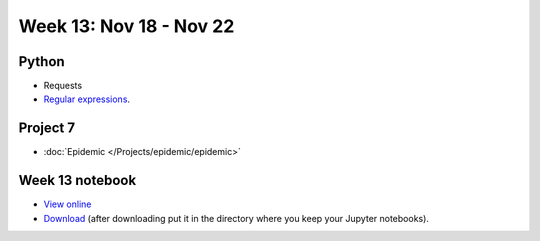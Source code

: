 Week 13: Nov 18 - Nov 22
========================

Python
~~~~~~

* Requests
* `Regular expressions <https://www.debuggex.com/cheatsheet/regex/python>`_.

Project 7
~~~~~~~~~~

* :doc:`Epidemic </Projects/epidemic/epidemic>`


Week 13 notebook
~~~~~~~~~~~~~~~~
- `View online <../_static/weekly_notebooks/week13_notebook.html>`_
- `Download <../_static/weekly_notebooks/week13_notebook.ipynb>`_ (after downloading put it in the directory where you keep your Jupyter notebooks).